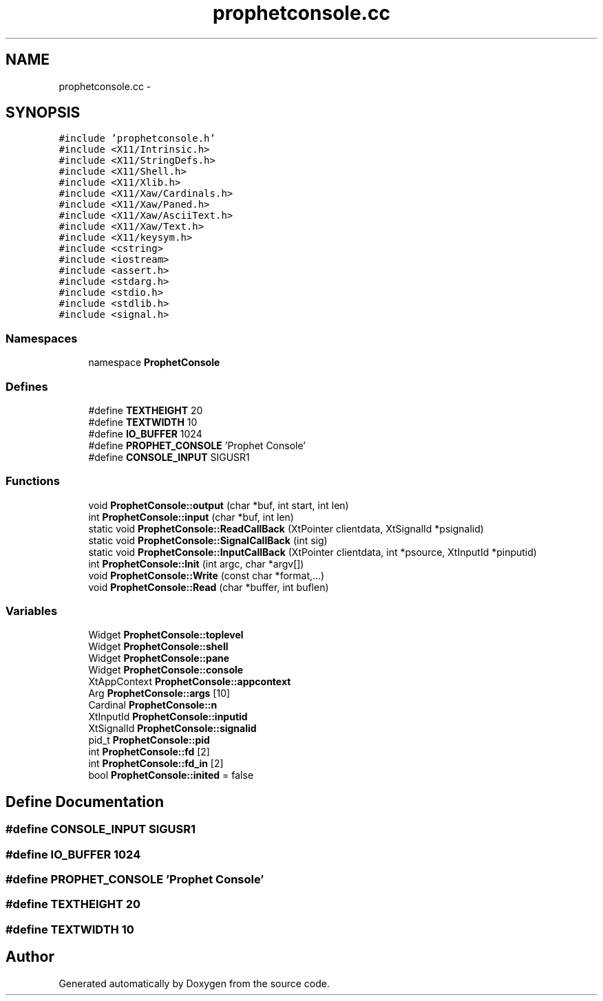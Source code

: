 .TH "prophetconsole.cc" 3 "18 Dec 2013" "Doxygen" \" -*- nroff -*-
.ad l
.nh
.SH NAME
prophetconsole.cc \- 
.SH SYNOPSIS
.br
.PP
\fC#include 'prophetconsole.h'\fP
.br
\fC#include <X11/Intrinsic.h>\fP
.br
\fC#include <X11/StringDefs.h>\fP
.br
\fC#include <X11/Shell.h>\fP
.br
\fC#include <X11/Xlib.h>\fP
.br
\fC#include <X11/Xaw/Cardinals.h>\fP
.br
\fC#include <X11/Xaw/Paned.h>\fP
.br
\fC#include <X11/Xaw/AsciiText.h>\fP
.br
\fC#include <X11/Xaw/Text.h>\fP
.br
\fC#include <X11/keysym.h>\fP
.br
\fC#include <cstring>\fP
.br
\fC#include <iostream>\fP
.br
\fC#include <assert.h>\fP
.br
\fC#include <stdarg.h>\fP
.br
\fC#include <stdio.h>\fP
.br
\fC#include <stdlib.h>\fP
.br
\fC#include <signal.h>\fP
.br

.SS "Namespaces"

.in +1c
.ti -1c
.RI "namespace \fBProphetConsole\fP"
.br
.in -1c
.SS "Defines"

.in +1c
.ti -1c
.RI "#define \fBTEXTHEIGHT\fP   20"
.br
.ti -1c
.RI "#define \fBTEXTWIDTH\fP   10"
.br
.ti -1c
.RI "#define \fBIO_BUFFER\fP   1024"
.br
.ti -1c
.RI "#define \fBPROPHET_CONSOLE\fP   'Prophet Console'"
.br
.ti -1c
.RI "#define \fBCONSOLE_INPUT\fP   SIGUSR1"
.br
.in -1c
.SS "Functions"

.in +1c
.ti -1c
.RI "void \fBProphetConsole::output\fP (char *buf, int start, int len)"
.br
.ti -1c
.RI "int \fBProphetConsole::input\fP (char *buf, int len)"
.br
.ti -1c
.RI "static void \fBProphetConsole::ReadCallBack\fP (XtPointer clientdata, XtSignalId *psignalid)"
.br
.ti -1c
.RI "static void \fBProphetConsole::SignalCallBack\fP (int sig)"
.br
.ti -1c
.RI "static void \fBProphetConsole::InputCallBack\fP (XtPointer clientdata, int *psource, XtInputId *pinputid)"
.br
.ti -1c
.RI "int \fBProphetConsole::Init\fP (int argc, char *argv[])"
.br
.ti -1c
.RI "void \fBProphetConsole::Write\fP (const char *format,...)"
.br
.ti -1c
.RI "void \fBProphetConsole::Read\fP (char *buffer, int buflen)"
.br
.in -1c
.SS "Variables"

.in +1c
.ti -1c
.RI "Widget \fBProphetConsole::toplevel\fP"
.br
.ti -1c
.RI "Widget \fBProphetConsole::shell\fP"
.br
.ti -1c
.RI "Widget \fBProphetConsole::pane\fP"
.br
.ti -1c
.RI "Widget \fBProphetConsole::console\fP"
.br
.ti -1c
.RI "XtAppContext \fBProphetConsole::appcontext\fP"
.br
.ti -1c
.RI "Arg \fBProphetConsole::args\fP [10]"
.br
.ti -1c
.RI "Cardinal \fBProphetConsole::n\fP"
.br
.ti -1c
.RI "XtInputId \fBProphetConsole::inputid\fP"
.br
.ti -1c
.RI "XtSignalId \fBProphetConsole::signalid\fP"
.br
.ti -1c
.RI "pid_t \fBProphetConsole::pid\fP"
.br
.ti -1c
.RI "int \fBProphetConsole::fd\fP [2]"
.br
.ti -1c
.RI "int \fBProphetConsole::fd_in\fP [2]"
.br
.ti -1c
.RI "bool \fBProphetConsole::inited\fP = false"
.br
.in -1c
.SH "Define Documentation"
.PP 
.SS "#define CONSOLE_INPUT   SIGUSR1"
.SS "#define IO_BUFFER   1024"
.SS "#define PROPHET_CONSOLE   'Prophet Console'"
.SS "#define TEXTHEIGHT   20"
.SS "#define TEXTWIDTH   10"
.SH "Author"
.PP 
Generated automatically by Doxygen from the source code.
